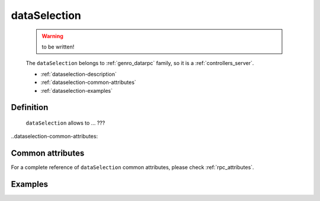 .. _genro_dataselection:

=============
dataSelection
=============

	.. warning:: to be written!

	The ``dataSelection`` belongs to :ref:`genro_datarpc` family, so it is a :ref:`controllers_server`.
	
	- :ref:`dataselection-description`
	
	- :ref:`dataselection-common-attributes`
	
	- :ref:`dataselection-examples`

	.. _dataselection-description:

Definition
==========

	.. method:: pane.dataSelection(path, table=None, method='app.getSelection', columns=None, distinct=None, where=None, order_by=None, group_by=None, having=None, columnsFromView=None[, **kwargs])

	``dataSelection`` allows to ... ???

..dataselection-common-attributes:

Common attributes
=================

For a complete reference of ``dataSelection`` common attributes, please check :ref:`rpc_attributes`.

	.. _dataselection-examples:

Examples
========
